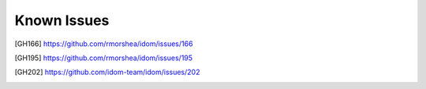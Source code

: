 Known Issues
============

.. [GH166] https://github.com/rmorshea/idom/issues/166
.. [GH195] https://github.com/rmorshea/idom/issues/195
.. [GH202] https://github.com/idom-team/idom/issues/202

